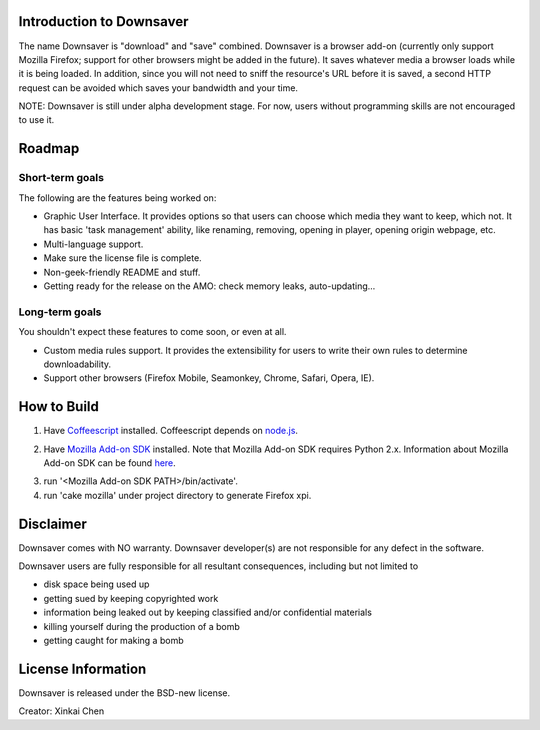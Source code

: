 Introduction to Downsaver
=========================

The name Downsaver is "download" and "save" combined. Downsaver is a browser add-on (currently only support Mozilla Firefox; support for other browsers might be added in the future). It saves whatever media a browser loads while it is being loaded. In addition, since you will not need to sniff the resource's URL before it is saved, a second HTTP request can be avoided which saves your bandwidth and your time.

NOTE: Downsaver is still under alpha development stage. For now, users without programming skills are not encouraged to use it.


Roadmap
=======

Short-term goals
----------------

The following are the features being worked on:

* Graphic User Interface. It provides options so that users can choose which media they want to keep, which not. It has basic 'task management' ability, like renaming, removing, opening in player, opening origin webpage, etc.

* Multi-language support.

* Make sure the license file is complete.

* Non-geek-friendly README and stuff.

* Getting ready for the release on the AMO: check memory leaks, auto-updating...


Long-term goals
---------------

You shouldn't expect these features to come soon, or even at all.

* Custom media rules support. It provides the extensibility for users to write their own rules to determine downloadability.

* Support other browsers (Firefox Mobile, Seamonkey, Chrome, Safari, Opera, IE).


How to Build
============

1. Have `Coffeescript`_ installed. Coffeescript depends on `node.js`_.

.. _`Coffeescript`: http://coffeescript.org/
.. _`node.js`: http://nodejs.org/

2. Have `Mozilla Add-on SDK`_ installed. Note that Mozilla Add-on SDK requires Python 2.x. Information about Mozilla Add-on SDK can be found `here`_.

.. _`Mozilla Add-on SDK`: https://ftp.mozilla.org/pub/mozilla.org/labs/jetpack/jetpack-sdk-latest.zip
.. _`here`: https://addons.mozilla.org/en-US/developers/docs/sdk/latest/

3. run '<Mozilla Add-on SDK PATH>/bin/activate'.

4. run 'cake mozilla' under project directory to generate Firefox xpi.


Disclaimer
==========

Downsaver comes with NO warranty. Downsaver developer(s) are not responsible for any defect in the software.

Downsaver users are fully responsible for all resultant consequences, including but not limited to

* disk space being used up
* getting sued by keeping copyrighted work
* information being leaked out by keeping classified and/or confidential materials
* killing yourself during the production of a bomb
* getting caught for making a bomb


License Information
===================
Downsaver is released under the BSD-new license.

Creator: Xinkai Chen